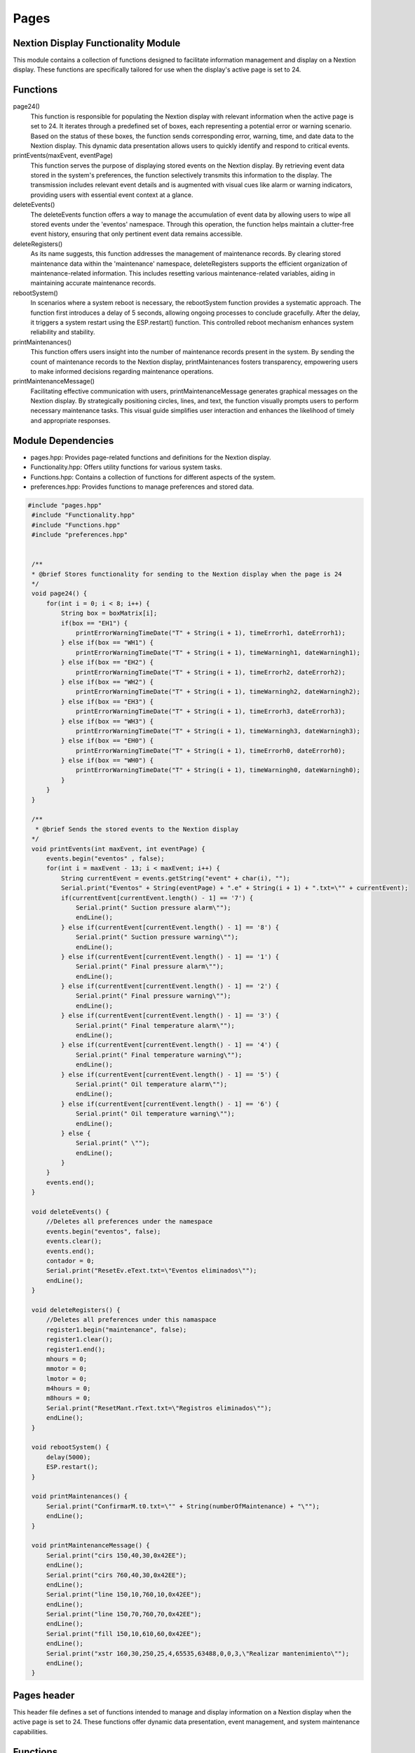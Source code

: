 Pages
=====

Nextion Display Functionality Module
------------------------------------

This module contains a collection of functions designed to facilitate information management and display on a Nextion display. These functions are specifically tailored for use when the display's active page is set to 24.

Functions
---------

page24()
    This function is responsible for populating the Nextion display with relevant information when the active page is set to 24. It iterates through a predefined set of boxes, each representing a potential error or warning scenario. Based on the status of these boxes, the function sends corresponding error, warning, time, and date data to the Nextion display. This dynamic data presentation allows users to quickly identify and respond to critical events.

printEvents(maxEvent, eventPage)
    This function serves the purpose of displaying stored events on the Nextion display. By retrieving event data stored in the system's preferences, the function selectively transmits this information to the display. The transmission includes relevant event details and is augmented with visual cues like alarm or warning indicators, providing users with essential event context at a glance.

deleteEvents()
    The deleteEvents function offers a way to manage the accumulation of event data by allowing users to wipe all stored events under the 'eventos' namespace. Through this operation, the function helps maintain a clutter-free event history, ensuring that only pertinent event data remains accessible.

deleteRegisters()
    As its name suggests, this function addresses the management of maintenance records. By clearing stored maintenance data within the 'maintenance' namespace, deleteRegisters supports the efficient organization of maintenance-related information. This includes resetting various maintenance-related variables, aiding in maintaining accurate maintenance records.

rebootSystem()
    In scenarios where a system reboot is necessary, the rebootSystem function provides a systematic approach. The function first introduces a delay of 5 seconds, allowing ongoing processes to conclude gracefully. After the delay, it triggers a system restart using the ESP.restart() function. This controlled reboot mechanism enhances system reliability and stability.

printMaintenances()
    This function offers users insight into the number of maintenance records present in the system. By sending the count of maintenance records to the Nextion display, printMaintenances fosters transparency, empowering users to make informed decisions regarding maintenance operations.

printMaintenanceMessage()
    Facilitating effective communication with users, printMaintenanceMessage generates graphical messages on the Nextion display. By strategically positioning circles, lines, and text, the function visually prompts users to perform necessary maintenance tasks. This visual guide simplifies user interaction and enhances the likelihood of timely and appropriate responses.

Module Dependencies
-------------------

- pages.hpp: Provides page-related functions and definitions for the Nextion display.
- Functionality.hpp: Offers utility functions for various system tasks.
- Functions.hpp: Contains a collection of functions for different aspects of the system.
- preferences.hpp: Provides functions to manage preferences and stored data.

.. code-block:: cpp

   #include "pages.hpp"
    #include "Functionality.hpp"
    #include "Functions.hpp"
    #include "preferences.hpp"


    /**
    * @brief Stores functionality for sending to the Nextion display when the page is 24
    */
    void page24() {
        for(int i = 0; i < 8; i++) {
            String box = boxMatrix[i];
            if(box == "EH1") {
                printErrorWarningTimeDate("T" + String(i + 1), timeErrorh1, dateErrorh1);
            } else if(box == "WH1") {
                printErrorWarningTimeDate("T" + String(i + 1), timeWarningh1, dateWarningh1);
            } else if(box == "EH2") {
                printErrorWarningTimeDate("T" + String(i + 1), timeErrorh2, dateErrorh2);
            } else if(box == "WH2") {
                printErrorWarningTimeDate("T" + String(i + 1), timeWarningh2, dateWarningh2);
            } else if(box == "EH3") {
                printErrorWarningTimeDate("T" + String(i + 1), timeErrorh3, dateErrorh3);
            } else if(box == "WH3") {
                printErrorWarningTimeDate("T" + String(i + 1), timeWarningh3, dateWarningh3);
            } else if(box == "EH0") {
                printErrorWarningTimeDate("T" + String(i + 1), timeErrorh0, dateErrorh0);
            } else if(box == "WH0") {
                printErrorWarningTimeDate("T" + String(i + 1), timeWarningh0, dateWarningh0);
            }
        }
    }

    /**
     * @brief Sends the stored events to the Nextion display
    */
    void printEvents(int maxEvent, int eventPage) {
        events.begin("eventos" , false);
        for(int i = maxEvent - 13; i < maxEvent; i++) {
            String currentEvent = events.getString("event" + char(i), "");
            Serial.print("Eventos" + String(eventPage) + ".e" + String(i + 1) + ".txt=\"" + currentEvent);
            if(currentEvent[currentEvent.length() - 1] == '7') {
                Serial.print(" Suction pressure alarm\"");
                endLine();
            } else if(currentEvent[currentEvent.length() - 1] == '8') {
                Serial.print(" Suction pressure warning\"");
                endLine();
            } else if(currentEvent[currentEvent.length() - 1] == '1') {
                Serial.print(" Final pressure alarm\"");
                endLine();
            } else if(currentEvent[currentEvent.length() - 1] == '2') {
                Serial.print(" Final pressure warning\"");
                endLine();
            } else if(currentEvent[currentEvent.length() - 1] == '3') {
                Serial.print(" Final temperature alarm\"");
                endLine();
            } else if(currentEvent[currentEvent.length() - 1] == '4') {
                Serial.print(" Final temperature warning\"");
                endLine();
            } else if(currentEvent[currentEvent.length() - 1] == '5') {
                Serial.print(" Oil temperature alarm\"");
                endLine();
            } else if(currentEvent[currentEvent.length() - 1] == '6') {
                Serial.print(" Oil temperature warning\"");
                endLine();
            } else {
                Serial.print(" \"");
                endLine();
            }
        } 
        events.end();
    }

    void deleteEvents() {
        //Deletes all preferences under the namespace
        events.begin("eventos", false);
        events.clear();
        events.end();
        contador = 0;
        Serial.print("ResetEv.eText.txt=\"Eventos eliminados\"");
        endLine();
    }

    void deleteRegisters() {
        //Deletes all preferences under this namaspace
        register1.begin("maintenance", false);
        register1.clear();
        register1.end();
        mhours = 0;
        mmotor = 0;
        lmotor = 0;
        m4hours = 0;
        m8hours = 0;
        Serial.print("ResetMant.rText.txt=\"Registros eliminados\"");
        endLine();
    }

    void rebootSystem() {
        delay(5000);
        ESP.restart();
    }

    void printMaintenances() {
        Serial.print("ConfirmarM.t0.txt=\"" + String(numberOfMaintenance) + "\"");
        endLine();
    }

    void printMaintenanceMessage() {
        Serial.print("cirs 150,40,30,0x42EE");
        endLine();
        Serial.print("cirs 760,40,30,0x42EE");
        endLine();
        Serial.print("line 150,10,760,10,0x42EE");
        endLine();
        Serial.print("line 150,70,760,70,0x42EE");
        endLine();
        Serial.print("fill 150,10,610,60,0x42EE");
        endLine();
        Serial.print("xstr 160,30,250,25,4,65535,63488,0,0,3,\"Realizar mantenimiento\"");
        endLine();
    }

Pages header
------------

This header file defines a set of functions intended to manage and display information on a Nextion display when the active page is set to 24. These functions offer dynamic data presentation, event management, and system maintenance capabilities.

Functions
---------

page24()
    This function is designed to be invoked when the active page on the Nextion display is set to 24. Its purpose is to populate the display with contextually relevant information based on the status of predefined boxes. The function facilitates the visualization of errors, warnings, time, and date data associated with specific scenarios.

printEvents(maxEvent, eventPage)
    Responsible for displaying stored event data on the Nextion display, this function communicates event details to the user. It retrieves event information from the system's preferences and presents it in a user-friendly format on the display. Visual indicators like alarm or warning icons provide immediate context about event severity.

deleteEvents()
    This function allows users to manage the accumulation of event data by clearing all stored events within the 'eventos' namespace. By invoking this function, users can maintain a streamlined event history, focusing on critical events while eliminating obsolete ones.

deleteRegisters()
    Addressing the management of maintenance records, this function clears stored maintenance data under the 'maintenance' namespace. It contributes to organized maintenance record keeping by resetting relevant variables and ensuring accurate records are maintained.

rebootSystem()
    When a controlled system reboot is required, the rebootSystem function provides a systematic approach. It introduces a delay to allow ongoing processes to conclude and then initiates a system restart using the ESP.restart() function. This controlled reboot mechanism enhances system reliability and stability.

printMaintenances()
    This function informs users about the number of maintenance records stored in the system. It communicates the count of maintenance records to the Nextion display, empowering users to make informed decisions regarding maintenance operations.

printMaintenanceMessage()
    Offering visual guidance to users, this function generates graphical messages on the Nextion display. By positioning graphical elements strategically, it prompts users to perform required maintenance tasks. This visual approach simplifies user interaction and encourages timely responses.

Function Dependencies
---------------------

- Arduino.h: Core header providing fundamental definitions and functions for the Arduino platform.

.. code-block:: cpp

    #include <Arduino.h>

    void page24();
    void printEvents(int maxEvent, int eventPage);
    void deleteEvents();
    void deleteRegisters();
    void rebootSystem();
    void printMaintenances();
    void printMaintenanceMessage();